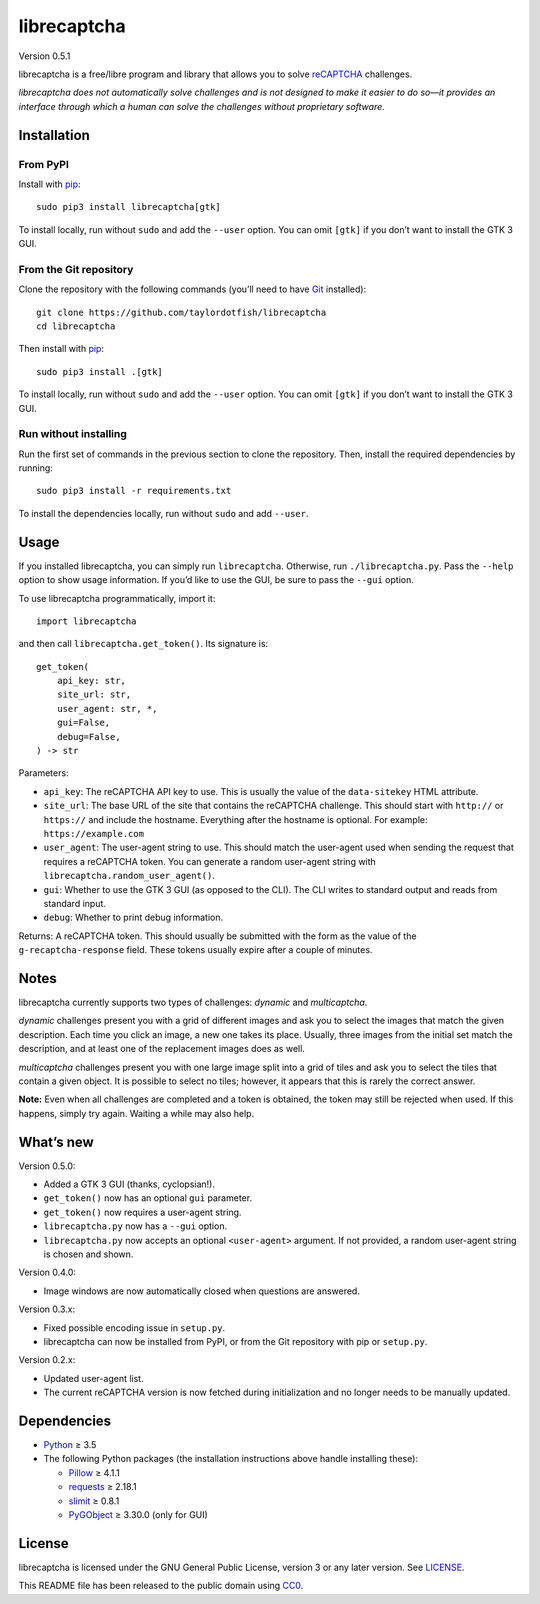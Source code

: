 librecaptcha
============

Version 0.5.1

librecaptcha is a free/libre program and library that allows you to solve
`reCAPTCHA`_ challenges.

*librecaptcha does not automatically solve challenges and is not designed to
make it easier to do so—it provides an interface through which a human can
solve the challenges without proprietary software.*

.. _reCAPTCHA: https://en.wikipedia.org/wiki/ReCAPTCHA


Installation
------------

From PyPI
~~~~~~~~~

Install with `pip`_::

    sudo pip3 install librecaptcha[gtk]

To install locally, run without ``sudo`` and add the ``--user`` option.
You can omit ``[gtk]`` if you don’t want to install the GTK 3 GUI.


From the Git repository
~~~~~~~~~~~~~~~~~~~~~~~

Clone the repository with the following commands (you’ll need to have `Git`_
installed)::

    git clone https://github.com/taylordotfish/librecaptcha
    cd librecaptcha

Then install with `pip`_::

    sudo pip3 install .[gtk]

To install locally, run without ``sudo`` and add the ``--user`` option.
You can omit ``[gtk]`` if you don’t want to install the GTK 3 GUI.


Run without installing
~~~~~~~~~~~~~~~~~~~~~~

Run the first set of commands in the previous section to clone the repository.
Then, install the required dependencies by running::

    sudo pip3 install -r requirements.txt

To install the dependencies locally, run without ``sudo`` and add ``--user``.

.. _pip: https://pip.pypa.io
.. _Git: https://git-scm.com


Usage
-----

If you installed librecaptcha, you can simply run ``librecaptcha``.
Otherwise, run ``./librecaptcha.py``. Pass the ``--help`` option to show usage
information. If you’d like to use the GUI, be sure to pass the ``--gui``
option.

To use librecaptcha programmatically, import it::

    import librecaptcha

and then call ``librecaptcha.get_token()``. Its signature is::

    get_token(
        api_key: str,
        site_url: str,
        user_agent: str, *,
        gui=False,
        debug=False,
    ) -> str

Parameters:

* ``api_key``:
  The reCAPTCHA API key to use. This is usually the value of the
  ``data-sitekey`` HTML attribute.

* ``site_url``:
  The base URL of the site that contains the reCAPTCHA challenge. This should
  start with ``http://`` or ``https://`` and include the hostname. Everything
  after the hostname is optional. For example: ``https://example.com``

* ``user_agent``:
  The user-agent string to use. This should match the user-agent used when
  sending the request that requires a reCAPTCHA token. You can generate a
  random user-agent string with ``librecaptcha.random_user_agent()``.

* ``gui``:
  Whether to use the GTK 3 GUI (as opposed to the CLI). The CLI writes to
  standard output and reads from standard input.

* ``debug``:
  Whether to print debug information.

Returns: A reCAPTCHA token. This should usually be submitted with the form as
the value of the ``g-recaptcha-response`` field. These tokens usually expire
after a couple of minutes.


Notes
-----

librecaptcha currently supports two types of challenges: *dynamic* and
*multicaptcha*.

*dynamic* challenges present you with a grid of different images and ask you to
select the images that match the given description. Each time you click an
image, a new one takes its place. Usually, three images from the initial
set match the description, and at least one of the replacement images does as
well.

*multicaptcha* challenges present you with one large image split into a grid
of tiles and ask you to select the tiles that contain a given object. It is
possible to select no tiles; however, it appears that this is rarely the
correct answer.

**Note:** Even when all challenges are completed and a token is obtained, the
token may still be rejected when used. If this happens, simply try again.
Waiting a while may also help.


What’s new
----------

Version 0.5.0:

* Added a GTK 3 GUI (thanks, cyclopsian!).
* ``get_token()`` now has an optional ``gui`` parameter.
* ``get_token()`` now requires a user-agent string.
* ``librecaptcha.py`` now has a ``--gui`` option.
* ``librecaptcha.py`` now accepts an optional ``<user-agent>`` argument.
  If not provided, a random user-agent string is chosen and shown.

Version 0.4.0:

* Image windows are now automatically closed when questions are answered.

Version 0.3.x:

* Fixed possible encoding issue in ``setup.py``.
* librecaptcha can now be installed from PyPI, or from the Git repository with
  pip or ``setup.py``.

Version 0.2.x:

* Updated user-agent list.
* The current reCAPTCHA version is now fetched during initialization and no
  longer needs to be manually updated.


Dependencies
------------

* `Python`_ ≥ 3.5
* The following Python packages (the installation instructions above handle
  installing these):

  - `Pillow`_ ≥ 4.1.1
  - `requests`_ ≥ 2.18.1
  - `slimit`_ ≥ 0.8.1
  - `PyGObject`_ ≥ 3.30.0 (only for GUI)

.. _Python: https://www.python.org/
.. _Pillow: https://pypi.org/project/Pillow/
.. _requests: https://pypi.org/project/requests/
.. _slimit: https://pypi.org/project/slimit/
.. _PyGObject: https://pypi.org/project/PyGObject/


License
-------

librecaptcha is licensed under the GNU General Public License, version 3 or
any later version. See `LICENSE`_.

This README file has been released to the public domain using `CC0`_.

.. _LICENSE: LICENSE
.. _CC0: https://creativecommons.org/publicdomain/zero/1.0/
